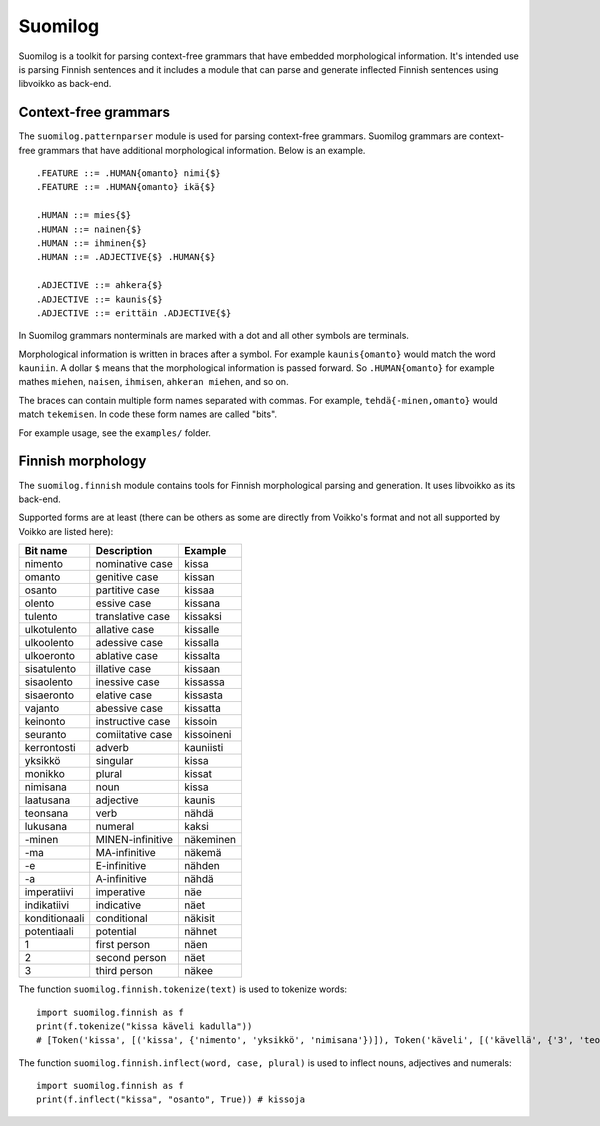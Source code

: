 Suomilog
########

Suomilog is a toolkit for parsing context-free grammars that have embedded morphological information.
It's intended use is parsing Finnish sentences and it includes a module that can parse and generate inflected Finnish sentences using libvoikko as back-end.

Context-free grammars
---------------------

The ``suomilog.patternparser`` module is used for parsing context-free grammars.
Suomilog grammars are context-free grammars that have additional morphological information. Below is an example.

::

    .FEATURE ::= .HUMAN{omanto} nimi{$}
    .FEATURE ::= .HUMAN{omanto} ikä{$}

    .HUMAN ::= mies{$}
    .HUMAN ::= nainen{$}
    .HUMAN ::= ihminen{$}
    .HUMAN ::= .ADJECTIVE{$} .HUMAN{$}

    .ADJECTIVE ::= ahkera{$}
    .ADJECTIVE ::= kaunis{$}
    .ADJECTIVE ::= erittäin .ADJECTIVE{$}

In Suomilog grammars nonterminals are marked with a dot and all other symbols are terminals.

Morphological information is written in braces after a symbol.
For example ``kaunis{omanto}`` would match the word ``kauniin``.
A dollar ``$`` means that the morphological information is passed forward.
So ``.HUMAN{omanto}`` for example mathes ``miehen``, ``naisen``, ``ihmisen``, ``ahkeran miehen``, and so on.

The braces can contain multiple form names separated with commas. For example, ``tehdä{-minen,omanto}`` would match ``tekemisen``.
In code these form names are called "bits".

For example usage, see the ``examples/`` folder.

Finnish morphology
------------------

The ``suomilog.finnish`` module contains tools for Finnish morphological parsing and generation.
It uses libvoikko as its back-end.

Supported forms are at least (there can be others as some are directly from Voikko's format and not all supported by Voikko are listed here):

============= ================ =======
Bit name      Description      Example
============= ================ =======
nimento       nominative case  kissa
omanto        genitive case    kissan
osanto        partitive case   kissaa
olento        essive case      kissana
tulento       translative case kissaksi
ulkotulento   allative case    kissalle
ulkoolento    adessive case    kissalla
ulkoeronto    ablative case    kissalta
sisatulento   illative case    kissaan
sisaolento    inessive case    kissassa
sisaeronto    elative case     kissasta
vajanto       abessive case    kissatta
keinonto      instructive case kissoin
seuranto      comiitative case kissoineni
kerrontosti   adverb           kauniisti
yksikkö       singular         kissa
monikko       plural           kissat
nimisana      noun             kissa
laatusana     adjective        kaunis
teonsana      verb             nähdä
lukusana      numeral          kaksi
-minen        MINEN-infinitive näkeminen
-ma           MA-infinitive    näkemä
-e            E-infinitive     nähden
-a            A-infinitive     nähdä
imperatiivi   imperative       näe
indikatiivi   indicative       näet
konditionaali conditional      näkisit
potentiaali   potential        nähnet
1             first person     näen
2             second person    näet
3             third person     näkee
============= ================ =======

The function ``suomilog.finnish.tokenize(text)`` is used to tokenize words::

    import suomilog.finnish as f
    print(f.tokenize("kissa käveli kadulla"))
    # [Token('kissa', [('kissa', {'nimento', 'yksikkö', 'nimisana'})]), Token('käveli', [('kävellä', {'3', 'teonsana', 'yksikkö', 'indikatiivi'})]), Token('kadulla', [('katu', {'ulkoolento', 'yksikkö', 'nimisana'})])]

The function ``suomilog.finnish.inflect(word, case, plural)`` is used to inflect nouns, adjectives and numerals::

    import suomilog.finnish as f
    print(f.inflect("kissa", "osanto", True)) # kissoja


